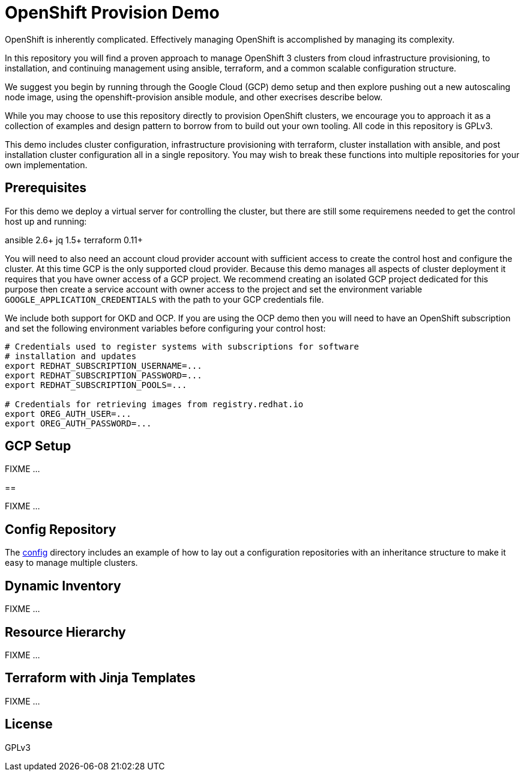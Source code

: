 = OpenShift Provision Demo

OpenShift is inherently complicated. Effectively managing OpenShift is
accomplished by managing its complexity.

In this repository you will find a proven approach to manage OpenShift
3 clusters from cloud infrastructure provisioning, to installation, and
continuing management using ansible, terraform, and a common scalable
configuration structure.

We suggest you begin by running through the Google Cloud (GCP) demo setup
and then explore pushing out a new autoscaling node image, using the
openshift-provision ansible module, and other execrises describe below.

While you may choose to use this repository directly to provision OpenShift
clusters, we encourage you to approach it as a collection of examples and
design pattern to borrow from to build out your own tooling. All code in
this repository is GPLv3.

This demo includes cluster configuration, infrastructure provisioning with
terraform, cluster installation with ansible, and post installation cluster
configuration all in a single repository. You may wish to break these functions
into multiple repositories for your own implementation.

== Prerequisites

For this demo we deploy a virtual server for controlling the cluster, but there
are still some requiremens needed to get the control host up and running:

ansible 2.6+
jq 1.5+
terraform 0.11+

You will need to also need an account cloud provider account with sufficient
access to create the control host and configure the cluster.  At this time GCP
is the only supported cloud provider. Because this demo manages all aspects
of cluster deployment it requires that you have owner access of a GCP project.
We recommend creating an isolated GCP project dedicated for this purpose then
create a service account with owner access to the project and set the
environment variable `GOOGLE_APPLICATION_CREDENTIALS` with the path to your
GCP credentials file.

We include both support for OKD and OCP. If you are using the OCP demo then
you will need to have an OpenShift subscription and set the following
environment variables before configuring your control host:

```
# Credentials used to register systems with subscriptions for software
# installation and updates
export REDHAT_SUBSCRIPTION_USERNAME=... 
export REDHAT_SUBSCRIPTION_PASSWORD=...
export REDHAT_SUBSCRIPTION_POOLS=...

# Credentials for retrieving images from registry.redhat.io
export OREG_AUTH_USER=...
export OREG_AUTH_PASSWORD=...
```

== GCP Setup

FIXME ...

== 

FIXME ...

== Config Repository

The link:config[] directory includes an example of how to lay out a
configuration repositories with an inheritance structure to make it easy to
manage multiple clusters.

== Dynamic Inventory

FIXME ...

== Resource Hierarchy

FIXME ...

== Terraform with Jinja Templates

FIXME ...

== License

GPLv3
